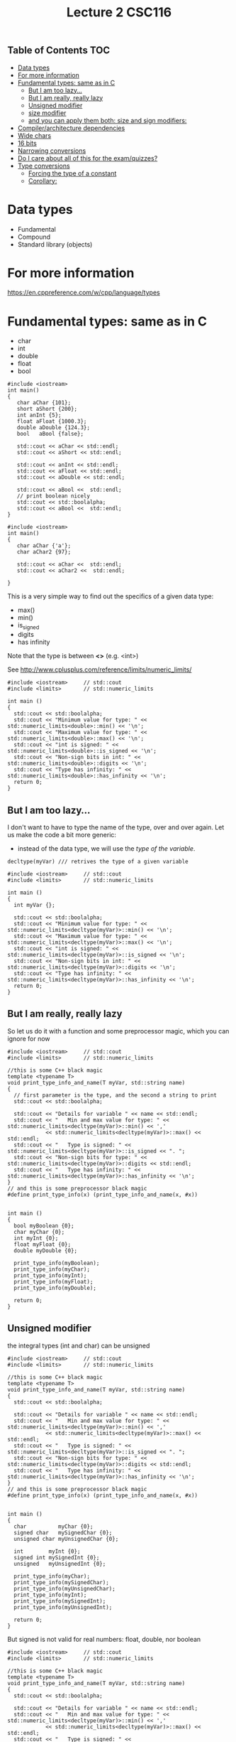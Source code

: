 #+STARTUP: showall
#+STARTUP: lognotestate
#+TAGS:
#+SEQ_TODO: TODO STARTED DONE DEFERRED CANCELLED | WAITING DELEGATED APPT
#+DRAWERS: HIDDEN STATE
#+TITLE: Lecture 2 CSC116
#+CATEGORY:
#+PROPERTY: header-args: lang           :varname value
#+PROPERTY: header-args:sqlite          :db /path/to/db  :colnames yes
#+PROPERTY: header-args:C++             :results output :exports both :flags -std=c++17 -Wall --pedantic -Werror
#+PROPERTY: header-args:R               :results output :exports both  :colnames yes

** Table of Contents                                                    :TOC:
- [[#data-types][Data types]]
- [[#for-more-information][For more information]]
- [[#fundamental-types-same-as-in-c][Fundamental types: same as in C]]
     - [[#but-i-am-too-lazy][But I am too lazy...]]
     - [[#but-i-am-really-really-lazy][But I am really, really lazy]]
     - [[#unsigned-modifier][Unsigned modifier]]
     - [[#size-modifier][size modifier]]
     - [[#and-you-can-apply-them-both-size-and-sign-modifiers][and you can apply them both: size and sign modifiers:]]
-  [[#compilerarchitecture-dependencies][Compiler/architecture dependencies]]
- [[#wide-chars][Wide chars]]
- [[#16-bits][16 bits]]
- [[#narrowing-conversions][Narrowing conversions]]
- [[#do-i-care-about-all-of-this-for-the-examquizzes][Do I care about all of this for the exam/quizzes?]]
- [[#type-conversions][Type conversions]]
     - [[#forcing-the-type-of-a-constant][Forcing the type of a constant]]
     - [[#corollary][Corollary:]]

* Data types

- Fundamental
- Compound
- Standard library (objects)

* For more information

https://en.cppreference.com/w/cpp/language/types

* Fundamental types: same as in C

- char
- int
- double
- float
- bool

#+BEGIN_SRC C++ :main no :flags -std=c++17 :results output :exports both :exports both
#include <iostream>
int main()
{
   char aChar {101};
   short aShort {200};
   int anInt {5};
   float aFloat {1000.3};
   double aDouble {124.3};
   bool   aBool {false};

   std::cout << aChar << std::endl;
   std::cout << aShort << std::endl;

   std::cout << anInt << std::endl;
   std::cout << aFloat << std::endl;
   std::cout << aDouble << std::endl;

   std::cout << aBool <<  std::endl;
   // print boolean nicely
   std::cout << std::boolalpha;
   std::cout << aBool <<  std::endl;
}
#+END_SRC

#+RESULTS:
#+begin_example
e
200
5
1000.3
124.3
0
false
#+end_example

#+BEGIN_SRC C++ :main no :flags -std=c++17 :results output :exports both :exports both
#include <iostream>
int main()
{
   char aChar {'a'};
   char aChar2 {97};

   std::cout << aChar <<  std::endl;
   std::cout << aChar2 <<  std::endl;

}
#+END_SRC

#+RESULTS:
#+begin_example
a
a
#+end_example

This is a very simple way to find out the specifics of a given data type:

- max()
- min()
- is_signed
- digits
- has infinity

Note that the type is between *<>* (e.g. <int>)

See  http://www.cplusplus.com/reference/limits/numeric_limits/


#+BEGIN_SRC C++ :main no :flags -std=c++17 :results output :exports both
#include <iostream>     // std::cout
#include <limits>       // std::numeric_limits

int main () 
{
  std::cout << std::boolalpha;
  std::cout << "Minimum value for type: " << std::numeric_limits<double>::min() << '\n';
  std::cout << "Maximum value for type: " << std::numeric_limits<double>::max() << '\n';
  std::cout << "int is signed: " << std::numeric_limits<double>::is_signed << '\n';
  std::cout << "Non-sign bits in int: " << std::numeric_limits<double>::digits << '\n';
  std::cout << "Type has infinity: " << std::numeric_limits<double>::has_infinity << '\n';
  return 0;
}
#+END_SRC

#+RESULTS:
#+begin_example
Minimum value for type: 2.22507e-308
Maximum value for type: 1.79769e+308
int is signed: true
Non-sign bits in int: 53
Type has infinity: true
#+end_example

** But I am too lazy...

I don't want to have to type the name of the type, over and over again.
Let us make the code a bit more generic:

- instead of the data type, we will use the /type of the variable/.
  
#+begin_src C++
decltype(myVar) /// retrives the type of a given variable
#+end_src


#+BEGIN_SRC C++ :main no :flags -std=c++17 :results output :exports both
#include <iostream>     // std::cout
#include <limits>       // std::numeric_limits

int main () 
{
  int myVar {};

  std::cout << std::boolalpha;
  std::cout << "Minimum value for type: " << std::numeric_limits<decltype(myVar)>::min() << '\n';
  std::cout << "Maximum value for type: " << std::numeric_limits<decltype(myVar)>::max() << '\n';
  std::cout << "int is signed: " << std::numeric_limits<decltype(myVar)>::is_signed << '\n';
  std::cout << "Non-sign bits in int: " << std::numeric_limits<decltype(myVar)>::digits << '\n';
  std::cout << "Type has infinity: " << std::numeric_limits<decltype(myVar)>::has_infinity << '\n';
  return 0;
}
#+END_SRC

#+RESULTS:
#+begin_example
Minimum value for type: -2147483648
Maximum value for type: 2147483647
int is signed: true
Non-sign bits in int: 31
Type has infinity: false
#+end_example

** But I am really, really lazy

So let us do it with a function and some preprocessor magic, which you can ignore for now

#+BEGIN_SRC C++ :main no :flags -std=c++17 :results output :exports both
#include <iostream>     // std::cout
#include <limits>       // std::numeric_limits

//this is some C++ black magic
template <typename T>
void print_type_info_and_name(T myVar, std::string name) 
{
  // first parameter is the type, and the second a string to print
  std::cout << std::boolalpha;

  std::cout << "Details for variable " << name << std::endl;
  std::cout << "   Min and max value for type: " << std::numeric_limits<decltype(myVar)>::min() << ','
            << std::numeric_limits<decltype(myVar)>::max() << std::endl;
  std::cout << "   Type is signed: " << std::numeric_limits<decltype(myVar)>::is_signed << ". ";
  std::cout << "Non-sign bits for type: " << std::numeric_limits<decltype(myVar)>::digits << std::endl;
  std::cout << "   Type has infinity: " << std::numeric_limits<decltype(myVar)>::has_infinity << '\n';
}
// and this is some preprocessor black magic
#define print_type_info(x) (print_type_info_and_name(x, #x))


int main () 
{
  bool myBoolean {0};
  char myChar {0};
  int myInt {0};
  float myFloat {0};
  double myDouble {0};

  print_type_info(myBoolean);
  print_type_info(myChar);
  print_type_info(myInt);
  print_type_info(myFloat);
  print_type_info(myDouble);

  return 0;
}
#+END_SRC

#+RESULTS:
#+begin_example
Details for variable myBoolean
   Min and max value for type: false,true
   Type is signed: false. Non-sign bits for type: 1
   Type has infinity: false
Details for variable myChar
   Min and max value for type: 
   Type is signed: true. Non-sign bits for type: 7
   Type has infinity: false
Details for variable myInt
   Min and max value for type: -2147483648,2147483647
   Type is signed: true. Non-sign bits for type: 31
   Type has infinity: false
Details for variable myFloat
   Min and max value for type: 1.17549e-38,3.40282e+38
   Type is signed: true. Non-sign bits for type: 24
   Type has infinity: true
Details for variable myDouble
   Min and max value for type: 2.22507e-308,1.79769e+308
   Type is signed: true. Non-sign bits for type: 53
   Type has infinity: true
#+end_example

** Unsigned modifier

the integral types (int and char) can be unsigned


#+BEGIN_SRC C++ :main no :flags -std=c++17 :results output :exports both
#include <iostream>     // std::cout
#include <limits>       // std::numeric_limits

//this is some C++ black magic
template <typename T>
void print_type_info_and_name(T myVar, std::string name) 
{
  std::cout << std::boolalpha;

  std::cout << "Details for variable " << name << std::endl;
  std::cout << "   Min and max value for type: " << std::numeric_limits<decltype(myVar)>::min() << ','
            << std::numeric_limits<decltype(myVar)>::max() << std::endl;
  std::cout << "   Type is signed: " << std::numeric_limits<decltype(myVar)>::is_signed << ". ";
  std::cout << "Non-sign bits for type: " << std::numeric_limits<decltype(myVar)>::digits << std::endl;
  std::cout << "   Type has infinity: " << std::numeric_limits<decltype(myVar)>::has_infinity << '\n';
}
// and this is some preprocessor black magic
#define print_type_info(x) (print_type_info_and_name(x, #x))


int main () 
{
  char          myChar {0};
  signed char   mySignedChar {0};
  unsigned char myUnsignedChar {0};

  int        myInt {0};
  signed int mySignedInt {0};
  unsigned   myUnsignedInt {0};

  print_type_info(myChar);
  print_type_info(mySignedChar);
  print_type_info(myUnsignedChar);
  print_type_info(myInt);
  print_type_info(mySignedInt);
  print_type_info(myUnsignedInt);

  return 0;
}
#+END_SRC

#+RESULTS:
#+begin_example
Details for variable myChar
   Min and max value for type: 
   Type is signed: true. Non-sign bits for type: 7
   Type has infinity: false
Details for variable mySignedChar
   Min and max value for type: 
   Type is signed: true. Non-sign bits for type: 7
   Type has infinity: false
Details for variable myUnsignedChar
   Min and max value for type: 
   Type is signed: false. Non-sign bits for type: 8
   Type has infinity: false
Details for variable myInt
   Min and max value for type: -2147483648,2147483647
   Type is signed: true. Non-sign bits for type: 31
   Type has infinity: false
Details for variable mySignedInt
   Min and max value for type: -2147483648,2147483647
   Type is signed: true. Non-sign bits for type: 31
   Type has infinity: false
Details for variable myUnsignedInt
   Min and max value for type: 0,4294967295
   Type is signed: false. Non-sign bits for type: 32
   Type has infinity: false
#+end_example

But signed is not valid for real numbers: float, double, nor boolean

#+BEGIN_SRC C++ :main no :flags -std=c++17 :results output :exports both
#include <iostream>     // std::cout
#include <limits>       // std::numeric_limits

//this is some C++ black magic
template <typename T>
void print_type_info_and_name(T myVar, std::string name) 
{
  std::cout << std::boolalpha;

  std::cout << "Details for variable " << name << std::endl;
  std::cout << "   Min and max value for type: " << std::numeric_limits<decltype(myVar)>::min() << ','
            << std::numeric_limits<decltype(myVar)>::max() << std::endl;
  std::cout << "   Type is signed: " << std::numeric_limits<decltype(myVar)>::is_signed << ". ";
  std::cout << "Non-sign bits in type: " << std::numeric_limits<decltype(myVar)>::digits << std::endl;
  std::cout << "   Type has infinity: " << std::numeric_limits<decltype(myVar)>::has_infinity << '\n';
}
// and this is some preprocessor black magic
#define print_type_info(x) (print_type_info_and_name(x, #x))

int main () 
{
  float myFloat {0};
  signed float mySignedFloat {0};
  unsigned float myUnsignedFloat {0}; // does not work


  print_type_info(myFloat);
  print_type_info(mySignedFloat);
  print_type_info(myUnsignedFloat);


  return 0;
}
#+END_SRC

#+RESULTS:

** size modifier

The int and double type has several variants:

- short int
- long int, long double
- long long int, long long double


#+BEGIN_SRC C++ :main no :flags -std=c++17 :results output :exports both
#include <iostream>     // std::cout
#include <limits>       // std::numeric_limits

//this is some C++ black magic
template <typename T>
void print_type_info_and_name(T myVar, std::string name) 
{
  std::cout << std::boolalpha;

  std::cout << "Details for variable " << name << std::endl;
  std::cout << "   Min and max value for type: " << std::numeric_limits<decltype(myVar)>::min() << ','
            << std::numeric_limits<decltype(myVar)>::max() << std::endl;
  std::cout << "   Type is signed: " << std::numeric_limits<decltype(myVar)>::is_signed << ". ";
  std::cout << "Non-sign bits in type: " << std::numeric_limits<decltype(myVar)>::digits << std::endl;
  std::cout << "   Type has infinity: " << std::numeric_limits<decltype(myVar)>::has_infinity << '\n';
}
// and this is some preprocessor black magic
#define print_type_info(x) (print_type_info_and_name(x, #x))

int main () 
{
  int myVar {0};
  short int myShort {0};
  long int myLong {0};
  long long int myLongLong {0};

  double myDouble {0};
  long double myLongDouble {0};

  print_type_info(myVar);
  print_type_info(myShort);
  print_type_info(myLong);
  print_type_info(myLongLong);
  print_type_info(myDouble);
  print_type_info(myLongDouble);

  return 0;
}
#+END_SRC

#+RESULTS:
#+begin_example
Details for variable myVar
   Min and max value for type: -2147483648,2147483647
   Type is signed: true. Non-sign bits in type: 31
   Type has infinity: false
Details for variable myShort
   Min and max value for type: -32768,32767
   Type is signed: true. Non-sign bits in type: 15
   Type has infinity: false
Details for variable myLong
   Min and max value for type: -9223372036854775808,9223372036854775807
   Type is signed: true. Non-sign bits in type: 63
   Type has infinity: false
Details for variable myLongLong
   Min and max value for type: -9223372036854775808,9223372036854775807
   Type is signed: true. Non-sign bits in type: 63
   Type has infinity: false
Details for variable myDouble
   Min and max value for type: 2.22507e-308,1.79769e+308
   Type is signed: true. Non-sign bits in type: 53
   Type has infinity: true
Details for variable myLongDouble
   Min and max value for type: 3.3621e-4932,1.18973e+4932
   Type is signed: true. Non-sign bits in type: 64
   Type has infinity: true
#+end_example

** and you can apply them both: size and sign modifiers:

#+BEGIN_SRC C++ :main no :flags -std=c++17 :results output :exports both
#include <iostream>     // std::cout
#include <limits>       // std::numeric_limits

//this is some C++ black magic
template <typename T>
void print_type_info_and_name(T myVar, std::string name) 
{
  std::cout << std::boolalpha;

  std::cout << "Details for variable " << name << std::endl;
  std::cout << "   Min and max value for type: " << std::numeric_limits<decltype(myVar)>::min() << ','
            << std::numeric_limits<decltype(myVar)>::max() << std::endl;
  std::cout << "   Type is signed: " << std::numeric_limits<decltype(myVar)>::is_signed << ". ";
  std::cout << "Non-sign bits in type: " << std::numeric_limits<decltype(myVar)>::digits << std::endl;
  std::cout << "   Type has infinity: " << std::numeric_limits<decltype(myVar)>::has_infinity << '\n';
}
// and this is some preprocessor black magic
#define print_type_info(x) (print_type_info_and_name(x, #x))

int main () 
{
  unsigned int myVar {0};
  unsigned long int myLong {0};
  unsigned long long int myLongLong {0};


  print_type_info(myVar);
  print_type_info(myLong);
  print_type_info(myLongLong);

  return 0;
}
#+END_SRC

#+RESULTS:
#+begin_example
Details for variable myVar
   Min and max value for type: 0,4294967295
   Type is signed: false. Non-sign bits in type: 32
   Type has infinity: false
Details for variable myLong
   Min and max value for type: 0,18446744073709551615
   Type is signed: false. Non-sign bits in type: 64
   Type has infinity: false
Details for variable myLongLong
   Min and max value for type: 0,18446744073709551615
   Type is signed: false. Non-sign bits in type: 64
   Type has infinity: false
#+end_example

*  Compiler/architecture dependencies

the standard says that:

- char can be signed or unsigned (compiler/architecture dependent)
  - arm: char is unsigned
  - x86, x64: char is signed

- the minimum sizes of integral types are compiler/architecture dependent:


| Type          | Minimum size  |
|---------------+---------------|
| short         |   16          |
| int           |   16          |
| long int      |   32          |
| long long int |   64          |


* Wide chars

- When using languages that have more than 256 characters, it is necessary to use wide characters:

- We will not use wide characters in this term

#+BEGIN_SRC C++ :main no :flags -std=c++17 :results output :exports both
#include <iostream>
int main(void)
{
   wchar_t  c {L'学'}; 
   
   std::cout << c << std::endl;

   return 0;
}
#+end_src

#+RESULTS:
#+begin_example
23398
#+end_example
  
  #+end_src

* 16 bits

- Char is guaranteed to be 8 bits
- But short int is not
- so we use char16_t
  - note it is an unsigned type

#+BEGIN_SRC C++ :main no :flags -std=c++17 :results output :exports both
#include <iostream>     // std::cout
#include <limits>       // std::numeric_limits

//this is some C++ black magic
template <typename T>
void print_type_info_and_name(T myVar, std::string name) 
{
  std::cout << std::boolalpha;

  std::cout << "Details for variable " << name << std::endl;
  std::cout << "   Min and max value for type: " << std::numeric_limits<decltype(myVar)>::min() << ','
            << std::numeric_limits<decltype(myVar)>::max() << std::endl;
  std::cout << "   Type is signed: " << std::numeric_limits<decltype(myVar)>::is_signed << ". ";
  std::cout << "Non-sign bits in type: " << std::numeric_limits<decltype(myVar)>::digits << std::endl;
  std::cout << "   Type has infinity: " << std::numeric_limits<decltype(myVar)>::has_infinity << '\n';
}
// and this is some preprocessor black magic
#define print_type_info(x) (print_type_info_and_name(x, #x))

int main () 
{
  char16_t c16{0}; 

  print_type_info(c16);

  return 0;
}
#+END_SRC

#+RESULTS:
#+begin_example
Details for variable c16
   Min and max value for type: 0,65535
   Type is signed: false. Non-sign bits in type: 16
   Type has infinity: false
#+end_example


* Narrowing conversions

- A narrowing conversion is one in which a value does not *fit* in destination variable
- A major source of errors
- they can be avoided using the {} initializer

#+BEGIN_SRC C++ :main no :flags -std=c++17 :results output :exports both :exports both
#include <iostream>
int main()
{
   int anInt {50000}; // ok, but 500000000000 would generate an error
   short aShort {10000}; // ok, but 100000
   unsigned long aLong {500000000000}; // ok, but -1 would generate an error
   long long aLongLong {2000000000000000000};
   float aFloat {1e10};  // 10e100 would generate an error
   double aDouble {1e7000}; // see the result below..


   std::cout << anInt << std::endl;
   std::cout << aShort << std::endl;
   std::cout << aLong << std::endl;
   std::cout << aLongLong << std::endl;
   std::cout << aFloat << std::endl;
   std::cout << aDouble << std::endl;

  return 0;
}
#+END_SRC

#+RESULTS:
#+begin_example
50000
10000
500000000000
2000000000000000000
1e+10
inf
#+end_example

* Do I care about all of this for the exam/quizzes?

- Only that you know that these types exist, and 
- the fundamental difference between signed, and unsigned.
- do the book exercises

* Type conversions

Be careful, very careful: 

Between primitive types, conversions be narrowing (lose/change information).

#+BEGIN_SRC C++ :main no :flags -std=c++17 -Wall --pedantic -Werror :results output :exports both
#include <iostream>
int main()
{
   int i {};
   double d {};
   unsigned int ui {};
   short int si {};

   std::cout << "i: " << i << "   d: " << d << "   ui: " << ui << "   si: " << si << std::endl;

   i = 10;    d = i;    ui = i;    si = i;
   std::cout << "i: " << i << "   d: " << d << "   ui: " << ui << "   si: " << si << std::endl;
   i = -10000001;    d = i;     ui = i;    si = i;
   std::cout << "i: " << i << "   d: " << d << "   ui: " << ui << "   si: " << si << std::endl;
   d = -3.141492654;    i = d;    ui = d;    si = d;
   std::cout << "i: " << i << "   d: " << d << "   ui: " << ui << "   si: " << si << std::endl;

  return 0;
}

#+END_SRC

#+RESULTS:
#+begin_example
i: 0   d: 0   ui: 0   si: 0
i: 10   d: 10   ui: 10   si: 10
i: -10000001   d: -1e+07   ui: 4284967295   si: 27007
i: -3   d: -3.14149   ui: 4294967293   si: -3
#+end_example

another example:

#+BEGIN_SRC C++ :main no :flags -std=c++17 -Wall --pedantic -Wextra -Werror :results output :exports both
#include <iostream>
int main()
{
   unsigned int u {10};
   int i {-42};

   std::cout << u -i << std::endl;
   std::cout << i -u << std::endl;
   
   return 0;

}
#+END_SRC

#+RESULTS:
#+begin_example
52
4294967244
#+end_example

Use the compiler, Luke! Pass the options to the compiler. Neither program below will compile

#+BEGIN_SRC sh
g++ -std=c++17 -Wall --pedantic -Wextra -Wsign-conversion -Wfloat-conversion -Werror -o file file.cpp
#+END_SRC


#+BEGIN_SRC C++ :main no :flags -std=c++17 -Wall --pedantic -Wextra -Wsign-conversion -Werror :results output :exports both
#include <iostream>
int main()
{
   unsigned int u {10};
   int i {-42};

   std::cout << u -i << std::endl;
   std::cout << i -u << std::endl;
   
}
#+END_SRC

#+RESULTS:

#+BEGIN_SRC C++ :main no :flags -std=c++17 -Wall --pedantic -Wextra -Wsign-conversion -Wfloat-conversion -Werror :results output :exports both
#include <iostream>
int main()
{
   int i {0};

   i = 3.5;
  
   std::cout << i << std::endl;

   return 0;
   
}
#+END_SRC

#+RESULTS:

What about strings? what are the composed of? *char*

#+BEGIN_SRC C++ :main no :flags -std=c++17 -Wall --pedantic -Werror :results output :exports both
#include <iostream>
#include <string>
#include <limits>       // std::numeric_limits

//this is some C++ black magic
template <typename T>
void print_type_info_and_name(T myVar, std::string name) 
{
  std::cout << std::boolalpha;

  std::cout << "Details for variable " << name << std::endl;
  std::cout << "   Min and max value for type: " << std::numeric_limits<decltype(myVar)>::min() << ','
            << std::numeric_limits<decltype(myVar)>::max() << std::endl;
  std::cout << "   Type is signed: " << std::numeric_limits<decltype(myVar)>::is_signed << ". ";
  std::cout << "Non-sign bits in type: " << std::numeric_limits<decltype(myVar)>::digits << std::endl;
  std::cout << "   Type has infinity: " << std::numeric_limits<decltype(myVar)>::has_infinity << '\n';
}
// and this is some preprocessor black magic
#define print_type_info(x) (print_type_info_and_name(x, #x))

int main()
{
   std::string st {"a"};
   print_type_info(st.at(0));
   return 0;

} 
#+END_SRC

#+RESULTS:
#+begin_example
Details for variable st.at(0)
   Min and max value for type: ,
   Type is signed: true. Non-sign bits in type: 7
   Type has infinity: false
#+end_example

** Forcing the type of a constant 

- Use suffixes for long and unsigned


#+BEGIN_SRC C++ :main no :flags -std=c++17 -Wall --pedantic -Werror :results output :exports both
#include <iostream>
int main()
{
   long int i {0L};
   unsigned short int shortInt{4U}; // no suffix for shorts
   long long int longlongInt{3LLU};
   std::cout << i << " " << shortInt << " " << longlongInt;
   return 0;
}

#+END_SRC

#+RESULTS:
#+begin_example
0 4 3
#+end_example


** Corollary:

- Never mix signed and unsigned types
- Make sure your variable can handle the range of values you plan to use

